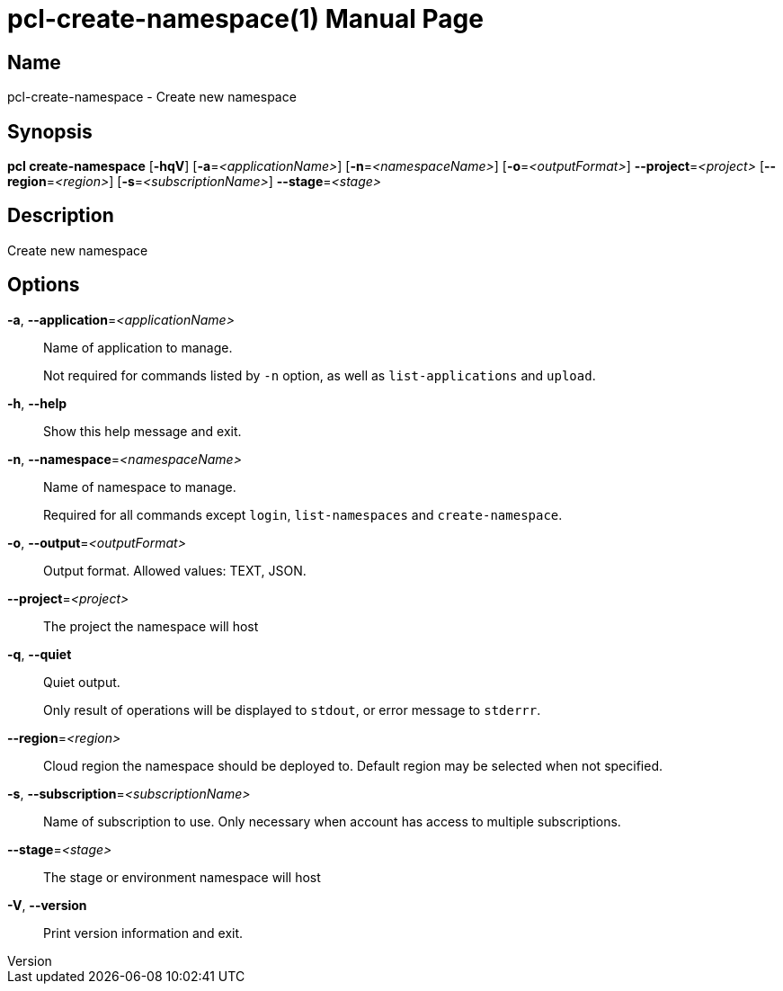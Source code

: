 // tag::picocli-generated-full-manpage[]
// tag::picocli-generated-man-section-header[]
:doctype: manpage
:revnumber: 
:manmanual: Pcl Manual
:mansource: 
:man-linkstyle: pass:[blue R < >]
= pcl-create-namespace(1)

// end::picocli-generated-man-section-header[]

// tag::picocli-generated-man-section-name[]
== Name

pcl-create-namespace - Create new namespace

// end::picocli-generated-man-section-name[]

// tag::picocli-generated-man-section-synopsis[]
== Synopsis

*pcl create-namespace* [*-hqV*] [*-a*=_<applicationName>_] [*-n*=_<namespaceName>_]
                     [*-o*=_<outputFormat>_] *--project*=_<project>_
                     [*--region*=_<region>_] [*-s*=_<subscriptionName>_] *--stage*=_<stage>_

// end::picocli-generated-man-section-synopsis[]

// tag::picocli-generated-man-section-description[]
== Description

Create new namespace

// end::picocli-generated-man-section-description[]

// tag::picocli-generated-man-section-options[]
== Options

*-a*, *--application*=_<applicationName>_::
  Name of application to manage. 
+
Not required for commands listed by `-n` option, as well as `list-applications` and `upload`.

*-h*, *--help*::
  Show this help message and exit.

*-n*, *--namespace*=_<namespaceName>_::
  Name of namespace to manage.
+
Required for all commands except `login`, `list-namespaces` and `create-namespace`.

*-o*, *--output*=_<outputFormat>_::
  Output format. Allowed values: TEXT, JSON.

*--project*=_<project>_::
  The project the namespace will host

*-q*, *--quiet*::
  Quiet output.
+
Only result of operations will be displayed to `stdout`, or error message to `stderrr`.

*--region*=_<region>_::
  Cloud region the namespace should be deployed to. Default region may be selected when not specified.

*-s*, *--subscription*=_<subscriptionName>_::
  Name of subscription to use. Only necessary when account has access to multiple subscriptions.

*--stage*=_<stage>_::
  The stage or environment namespace will host

*-V*, *--version*::
  Print version information and exit.

// end::picocli-generated-man-section-options[]

// tag::picocli-generated-man-section-arguments[]
// end::picocli-generated-man-section-arguments[]

// tag::picocli-generated-man-section-commands[]
// end::picocli-generated-man-section-commands[]

// tag::picocli-generated-man-section-exit-status[]
// end::picocli-generated-man-section-exit-status[]

// tag::picocli-generated-man-section-footer[]
// end::picocli-generated-man-section-footer[]

// end::picocli-generated-full-manpage[]
